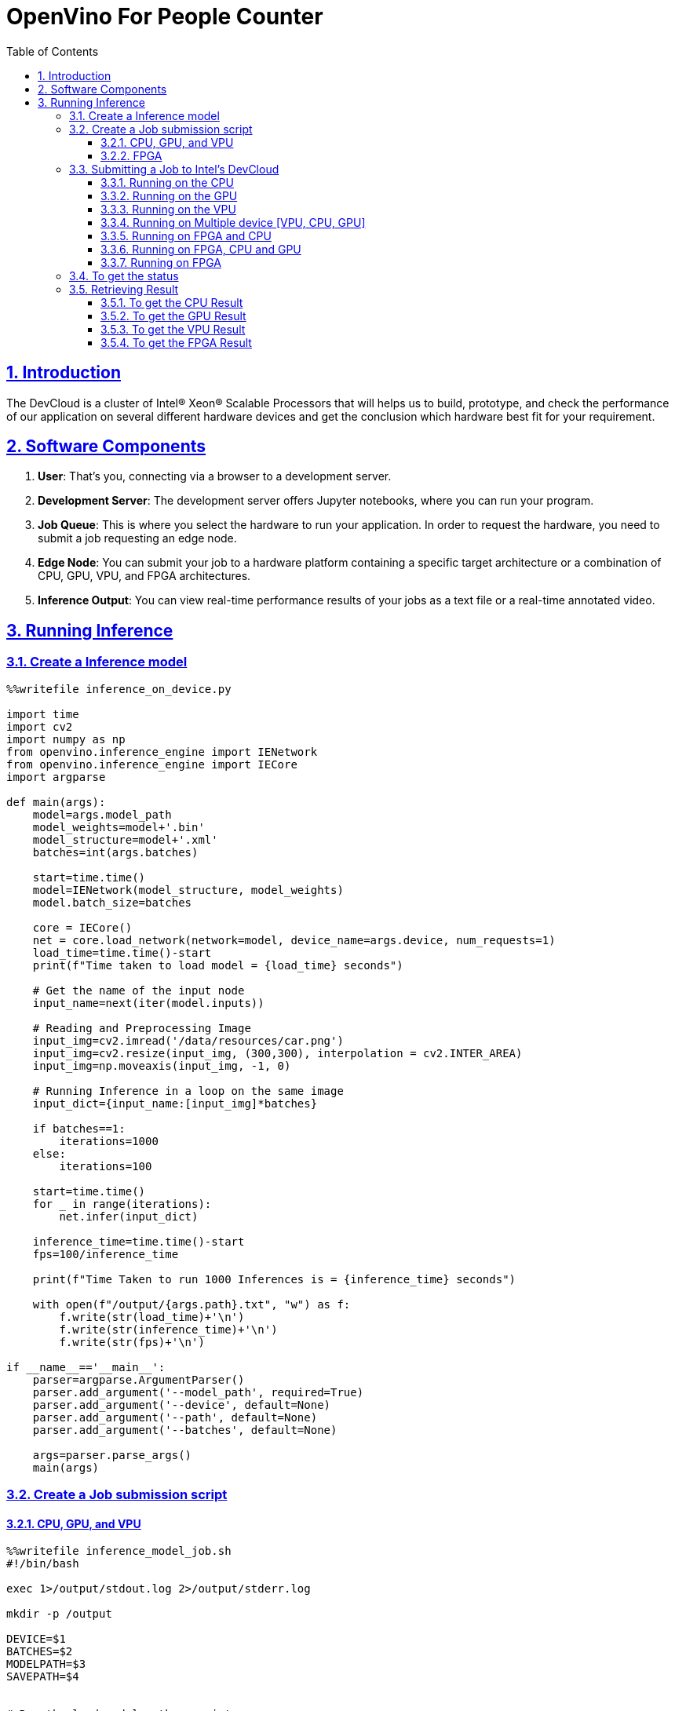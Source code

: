 = OpenVino For People Counter
:idprefix:
:idseparator: -
:sectanchors:
:sectlinks:
:sectnumlevels: 6
:sectnums:
:toc: macro
:toclevels: 6
:toc-title: Table of Contents

toc::[]

== Introduction
The DevCloud is a cluster of Intel® Xeon® Scalable Processors that will helps us to build, prototype, and check the performance of our application on several different hardware devices and get the conclusion which hardware best fit for your requirement.

== Software Components
1. *User*: That’s you, connecting via a browser to a development server.
2. *Development Server*: The development server offers Jupyter notebooks, where you can run your program.
3. *Job Queue*: This is where you select the hardware to run your application. In order to request the hardware, you need to submit a job requesting an edge node.
4. *Edge Node*: You can submit your job to a hardware platform containing a specific target architecture or a combination of CPU, GPU, VPU, and FPGA architectures.
5. *Inference Output*: You can view real-time performance results of your jobs as a text file or a real-time annotated video.

== Running Inference
=== Create a Inference model
```python
%%writefile inference_on_device.py

import time
import cv2
import numpy as np
from openvino.inference_engine import IENetwork
from openvino.inference_engine import IECore
import argparse

def main(args):
    model=args.model_path
    model_weights=model+'.bin'
    model_structure=model+'.xml'
    batches=int(args.batches)
    
    start=time.time()
    model=IENetwork(model_structure, model_weights)
    model.batch_size=batches

    core = IECore()
    net = core.load_network(network=model, device_name=args.device, num_requests=1)
    load_time=time.time()-start
    print(f"Time taken to load model = {load_time} seconds")
    
    # Get the name of the input node
    input_name=next(iter(model.inputs))

    # Reading and Preprocessing Image
    input_img=cv2.imread('/data/resources/car.png')
    input_img=cv2.resize(input_img, (300,300), interpolation = cv2.INTER_AREA)
    input_img=np.moveaxis(input_img, -1, 0)

    # Running Inference in a loop on the same image
    input_dict={input_name:[input_img]*batches}
    
    if batches==1:
        iterations=1000
    else:
        iterations=100

    start=time.time()
    for _ in range(iterations):
        net.infer(input_dict)
    
    inference_time=time.time()-start
    fps=100/inference_time
    
    print(f"Time Taken to run 1000 Inferences is = {inference_time} seconds")
    
    with open(f"/output/{args.path}.txt", "w") as f:
        f.write(str(load_time)+'\n')
        f.write(str(inference_time)+'\n')
        f.write(str(fps)+'\n')

if __name__=='__main__':
    parser=argparse.ArgumentParser()
    parser.add_argument('--model_path', required=True)
    parser.add_argument('--device', default=None)
    parser.add_argument('--path', default=None)
    parser.add_argument('--batches', default=None)
    
    args=parser.parse_args() 
    main(args)
```

=== Create a Job submission script
==== CPU, GPU, and VPU
```bash
%%writefile inference_model_job.sh
#!/bin/bash

exec 1>/output/stdout.log 2>/output/stderr.log

mkdir -p /output

DEVICE=$1
BATCHES=$2
MODELPATH=$3
SAVEPATH=$4


# Run the load model python script
python3 inference_on_device.py  --model_path ${MODELPATH} --device ${DEVICE} --path ${SAVEPATH} --batches ${BATCHES}

cd /output

tar zcvf output.tgz *
```

==== FPGA
TO Run a models on the FPGA, we need to use a bitstream file and program our FPGA. We will do this with the aocl program command.

```bash
%%writefile inference_fpga_model_job.sh
#!/bin/bash

exec 1>/output/stdout.log 2>/output/stderr.log

mkdir -p /output

DEVICE=$1
MODELPATH=$2


source /opt/intel/init_openvino.sh
aocl program acl0 /opt/intel/openvino/bitstreams/a10_vision_design_sg1_bitstreams/2019R4_PL1_FP16_MobileNet_Clamp.aocx


# Run the load model python script
python3 inference_on_device.py  --model_path ${MODELPATH} --device ${DEVICE}

cd /output

tar zcvf output.tgz stdout.log stderr.log
```

=== Submitting a Job to Intel's DevCloud

==== Running on the CPU
```bash
cpu_job_id_core = !qsub inference_model_job.sh -d . -l nodes=1:i5-6500te -F "CPU 1 /data/models/intel/vehicle-license-plate-detection-barrier-0106/FP32/vehicle-license-plate-detection-barrier-0106 cpu_stats" -N store_core 
print(cpu_job_id_core[0])
```

==== Running on the GPU
```bash
gpu_job_id_core = !qsub inference_model_job.sh -d . -l nodes=1:intel-hd-530 -F "GPU 1 /data/models/intel/vehicle-license-plate-detection-barrier-0106/FP32/vehicle-license-plate-detection-barrier-0106 gpu_stats" -N store_core 
print(gpu_job_id_core[0])
```

==== Running on the VPU
```bash
vpu_job_id_core = !qsub inference_model_job.sh -d . -l nodes=1:intel-ncs2 -F "MYRIAD 1 /data/models/intel/vehicle-license-plate-detection-barrier-0106/FP32/vehicle-license-plate-detection-barrier-0106 vpu_stats" -N store_core 
print(vpu_job_id_core[0])
```

==== Running on Multiple device [VPU, CPU, GPU]
```bash
job_id_core = !qsub load_multi_model_job.sh -d . -l nodes=1:tank-870:i5-6500te:intel-hd-530:intel-ncs2 -F "MULTI:MYRIAD,GPU,CPU /data/models/intel/vehicle-license-plate-detection-barrier-0106/FP16/vehicle-license-plate-detection-barrier-0106" -N store_core 
print(job_id_core[0])
```

==== Running on FPGA and CPU
```bash
fpga_cpu_job = !qsub inference_model_job.sh -d . -l nodes=1:tank-870:i5-6500te:iei-mustang-f100-a10 -F "HETERO:FPGA,CPU /data/models/intel/vehicle-license-plate-detection-barrier-0106/FP32/vehicle-license-plate-detection-barrier-0106 fpga_cpu_stats" -N store_core
print(fpga_cpu_job[0])
```

==== Running on FPGA, CPU and GPU
```bash
fpga_gpu_cpu_job = !qsub inference_model_job.sh -d . -l nodes=1:tank-870:i5-6500te:iei-mustang-f100-a10:intel-hd-530 -F "HETERO:FPGA,GPU,CPU /data/models/intel/vehicle-license-plate-detection-barrier-0106/FP16/vehicle-license-plate-detection-barrier-0106 fpga_gpu_cpu_stats" -N store_core 
print(fpga_gpu_cpu_job[0])
```
```bash
#CPU and vpu
cpu_vpu_job_id_core = !qsub load_multi_model_job.sh -d . -l nodes=1:tank-870:i5-6500te:intel-ncs2 -F "MULTI:MYRIAD,CPU /data/models/intel/vehicle-license-plate-detection-barrier-0106/FP16/vehicle-license-plate-detection-barrier-0106" -N store_core 
print(cpu_vpu_job_id_core[0])
```

==== Running on FPGA
```bash
job_id_core = !qsub inference_fpga_model_job.sh -d . -l nodes=1:tank-870:i5-6500te:iei-mustang-f100-a10 -F "HETERO:FPGA,CPU /data/models/intel/vehicle-license-plate-detection-barrier-0106/FP32/vehicle-license-plate-detection-barrier-0106" -N store_core 
print(job_id_core[0])
```

=== To get the status 
```bash
import liveQStat
liveQStat.liveQStat()
```

=== Retrieving Result
==== To get the CPU Result
```bash
import get_results

get_results.getResults(cpu_job_id_core[0], filename="output.tgz", blocking=True)
```

==== To get the GPU Result
```bash
import get_results

get_results.getResults(gpu_job_id_core[0], filename="output.tgz", blocking=True)
```

==== To get the VPU Result
```bash
import get_results
get_results.getResults(vpu_job_id_core[0], filename="output.tgz", blocking=True)
```

==== To get the FPGA Result
```bash
import get_results

get_results.getResults(job_id_core[0], filename="output.tgz", blocking=True) 
```

[quote]
List of supported devices and labels avaible here https://devcloud.intel.com/edge/get_started/devcloud/

